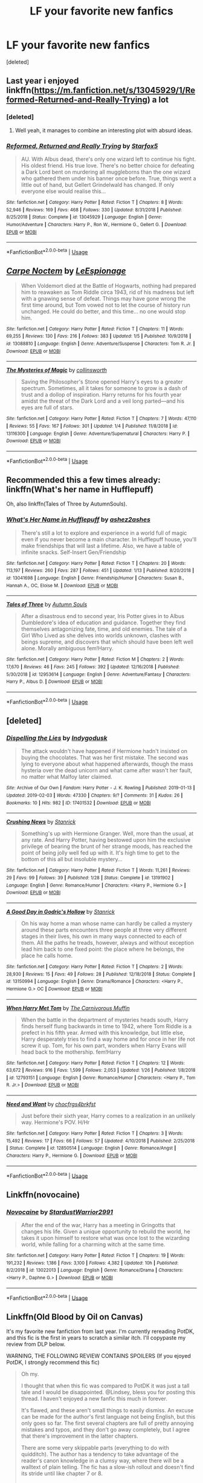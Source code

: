 #+TITLE: LF your favorite new fanfics

* LF your favorite new fanfics
:PROPERTIES:
:Score: 9
:DateUnix: 1549227125.0
:DateShort: 2019-Feb-04
:FlairText: Request
:END:
[deleted]


** Last year i enjoyed linkffn([[https://m.fanfiction.net/s/13045929/1/Reformed-Returned-and-Really-Trying]]) a lot
:PROPERTIES:
:Author: natus92
:Score: 7
:DateUnix: 1549233193.0
:DateShort: 2019-Feb-04
:END:

*** [deleted]
:PROPERTIES:
:Score: 5
:DateUnix: 1549235265.0
:DateShort: 2019-Feb-04
:END:

**** Well yeah, it manages to combine an interesting plot with absurd ideas.
:PROPERTIES:
:Author: natus92
:Score: 4
:DateUnix: 1549236137.0
:DateShort: 2019-Feb-04
:END:


*** [[https://www.fanfiction.net/s/13045929/1/][*/Reformed, Returned and Really Trying/*]] by [[https://www.fanfiction.net/u/2548648/Starfox5][/Starfox5/]]

#+begin_quote
  AU. With Albus dead, there's only one wizard left to continue his fight. His oldest friend. His true love. There's no better choice for defeating a Dark Lord bent on murdering all muggleborns than the one wizard who gathered them under his banner once before. True, things went a little out of hand, but Gellert Grindelwald has changed. If only everyone else would realise this...
#+end_quote

^{/Site/:} ^{fanfiction.net} ^{*|*} ^{/Category/:} ^{Harry} ^{Potter} ^{*|*} ^{/Rated/:} ^{Fiction} ^{T} ^{*|*} ^{/Chapters/:} ^{8} ^{*|*} ^{/Words/:} ^{52,946} ^{*|*} ^{/Reviews/:} ^{169} ^{*|*} ^{/Favs/:} ^{468} ^{*|*} ^{/Follows/:} ^{330} ^{*|*} ^{/Updated/:} ^{8/31/2018} ^{*|*} ^{/Published/:} ^{8/25/2018} ^{*|*} ^{/Status/:} ^{Complete} ^{*|*} ^{/id/:} ^{13045929} ^{*|*} ^{/Language/:} ^{English} ^{*|*} ^{/Genre/:} ^{Humor/Adventure} ^{*|*} ^{/Characters/:} ^{Harry} ^{P.,} ^{Ron} ^{W.,} ^{Hermione} ^{G.,} ^{Gellert} ^{G.} ^{*|*} ^{/Download/:} ^{[[http://www.ff2ebook.com/old/ffn-bot/index.php?id=13045929&source=ff&filetype=epub][EPUB]]} ^{or} ^{[[http://www.ff2ebook.com/old/ffn-bot/index.php?id=13045929&source=ff&filetype=mobi][MOBI]]}

--------------

*FanfictionBot*^{2.0.0-beta} | [[https://github.com/tusing/reddit-ffn-bot/wiki/Usage][Usage]]
:PROPERTIES:
:Author: FanfictionBot
:Score: 2
:DateUnix: 1549233204.0
:DateShort: 2019-Feb-04
:END:


** [[https://www.fanfiction.net/s/13088810/1/][*/Carpe Noctem/*]] by [[https://www.fanfiction.net/u/4027776/LeEspionage][/LeEspionage/]]

#+begin_quote
  When Voldemort died at the Battle of Hogwarts, nothing had prepared him to reawaken as Tom Riddle circa 1943, rid of his madness but left with a gnawing sense of defeat. Things may have gone wrong the first time around, but Tom vowed not to let the course of history run unchanged. He could do better, and this time... no one would stop him.
#+end_quote

^{/Site/:} ^{fanfiction.net} ^{*|*} ^{/Category/:} ^{Harry} ^{Potter} ^{*|*} ^{/Rated/:} ^{Fiction} ^{T} ^{*|*} ^{/Chapters/:} ^{11} ^{*|*} ^{/Words/:} ^{69,255} ^{*|*} ^{/Reviews/:} ^{130} ^{*|*} ^{/Favs/:} ^{216} ^{*|*} ^{/Follows/:} ^{383} ^{*|*} ^{/Updated/:} ^{1/5} ^{*|*} ^{/Published/:} ^{10/9/2018} ^{*|*} ^{/id/:} ^{13088810} ^{*|*} ^{/Language/:} ^{English} ^{*|*} ^{/Genre/:} ^{Adventure/Suspense} ^{*|*} ^{/Characters/:} ^{Tom} ^{R.} ^{Jr.} ^{*|*} ^{/Download/:} ^{[[http://www.ff2ebook.com/old/ffn-bot/index.php?id=13088810&source=ff&filetype=epub][EPUB]]} ^{or} ^{[[http://www.ff2ebook.com/old/ffn-bot/index.php?id=13088810&source=ff&filetype=mobi][MOBI]]}

--------------

[[https://www.fanfiction.net/s/13116300/1/][*/The Mysteries of Magic/*]] by [[https://www.fanfiction.net/u/8105623/collinsworth][/collinsworth/]]

#+begin_quote
  Saving the Philosopher's Stone opened Harry's eyes to a greater spectrum. Sometimes, all it takes for someone to grow is a dash of trust and a dollop of inspiration. Harry returns for his fourth year amidst the threat of the Dark Lord and a veil long parted---and his eyes are full of stars.
#+end_quote

^{/Site/:} ^{fanfiction.net} ^{*|*} ^{/Category/:} ^{Harry} ^{Potter} ^{*|*} ^{/Rated/:} ^{Fiction} ^{T} ^{*|*} ^{/Chapters/:} ^{7} ^{*|*} ^{/Words/:} ^{47,110} ^{*|*} ^{/Reviews/:} ^{55} ^{*|*} ^{/Favs/:} ^{167} ^{*|*} ^{/Follows/:} ^{301} ^{*|*} ^{/Updated/:} ^{1/4} ^{*|*} ^{/Published/:} ^{11/8/2018} ^{*|*} ^{/id/:} ^{13116300} ^{*|*} ^{/Language/:} ^{English} ^{*|*} ^{/Genre/:} ^{Adventure/Supernatural} ^{*|*} ^{/Characters/:} ^{Harry} ^{P.} ^{*|*} ^{/Download/:} ^{[[http://www.ff2ebook.com/old/ffn-bot/index.php?id=13116300&source=ff&filetype=epub][EPUB]]} ^{or} ^{[[http://www.ff2ebook.com/old/ffn-bot/index.php?id=13116300&source=ff&filetype=mobi][MOBI]]}

--------------

*FanfictionBot*^{2.0.0-beta} | [[https://github.com/tusing/reddit-ffn-bot/wiki/Usage][Usage]]
:PROPERTIES:
:Author: FanfictionBot
:Score: 3
:DateUnix: 1549227146.0
:DateShort: 2019-Feb-04
:END:


** Recommended this a few times already: linkffn(What's her name in Hufflepuff)

Oh, also linkffn(Tales of Three by AutumnSouls).
:PROPERTIES:
:Author: fflai
:Score: 3
:DateUnix: 1549266671.0
:DateShort: 2019-Feb-04
:END:

*** [[https://www.fanfiction.net/s/13041698/1/][*/What's Her Name in Hufflepuff/*]] by [[https://www.fanfiction.net/u/12472/ashez2ashes][/ashez2ashes/]]

#+begin_quote
  There's still a lot to explore and experience in a world full of magic even if you never become a main character. In Hufflepuff house, you'll make friendships that will last a lifetime. Also, we have a table of infinite snacks. Self-Insert Gen/Friendship
#+end_quote

^{/Site/:} ^{fanfiction.net} ^{*|*} ^{/Category/:} ^{Harry} ^{Potter} ^{*|*} ^{/Rated/:} ^{Fiction} ^{T} ^{*|*} ^{/Chapters/:} ^{20} ^{*|*} ^{/Words/:} ^{113,197} ^{*|*} ^{/Reviews/:} ^{260} ^{*|*} ^{/Favs/:} ^{287} ^{*|*} ^{/Follows/:} ^{451} ^{*|*} ^{/Updated/:} ^{1/13} ^{*|*} ^{/Published/:} ^{8/20/2018} ^{*|*} ^{/id/:} ^{13041698} ^{*|*} ^{/Language/:} ^{English} ^{*|*} ^{/Genre/:} ^{Friendship/Humor} ^{*|*} ^{/Characters/:} ^{Susan} ^{B.,} ^{Hannah} ^{A.,} ^{OC,} ^{Eloise} ^{M.} ^{*|*} ^{/Download/:} ^{[[http://www.ff2ebook.com/old/ffn-bot/index.php?id=13041698&source=ff&filetype=epub][EPUB]]} ^{or} ^{[[http://www.ff2ebook.com/old/ffn-bot/index.php?id=13041698&source=ff&filetype=mobi][MOBI]]}

--------------

[[https://www.fanfiction.net/s/12953614/1/][*/Tales of Three/*]] by [[https://www.fanfiction.net/u/8816781/Autumn-Souls][/Autumn Souls/]]

#+begin_quote
  After a disastrous end to second year, Iris Potter gives in to Albus Dumbledore's idea of education and guidance. Together they find themselves antagonizing fate, time, and old enemies. The tale of a Girl Who Lived as she delves into worlds unknown, clashes with beings supreme, and discovers that which should have been left well alone. Morally ambiguous fem!Harry.
#+end_quote

^{/Site/:} ^{fanfiction.net} ^{*|*} ^{/Category/:} ^{Harry} ^{Potter} ^{*|*} ^{/Rated/:} ^{Fiction} ^{M} ^{*|*} ^{/Chapters/:} ^{2} ^{*|*} ^{/Words/:} ^{17,670} ^{*|*} ^{/Reviews/:} ^{46} ^{*|*} ^{/Favs/:} ^{245} ^{*|*} ^{/Follows/:} ^{392} ^{*|*} ^{/Updated/:} ^{12/16/2018} ^{*|*} ^{/Published/:} ^{5/30/2018} ^{*|*} ^{/id/:} ^{12953614} ^{*|*} ^{/Language/:} ^{English} ^{*|*} ^{/Genre/:} ^{Adventure/Fantasy} ^{*|*} ^{/Characters/:} ^{Harry} ^{P.,} ^{Albus} ^{D.} ^{*|*} ^{/Download/:} ^{[[http://www.ff2ebook.com/old/ffn-bot/index.php?id=12953614&source=ff&filetype=epub][EPUB]]} ^{or} ^{[[http://www.ff2ebook.com/old/ffn-bot/index.php?id=12953614&source=ff&filetype=mobi][MOBI]]}

--------------

*FanfictionBot*^{2.0.0-beta} | [[https://github.com/tusing/reddit-ffn-bot/wiki/Usage][Usage]]
:PROPERTIES:
:Author: FanfictionBot
:Score: 3
:DateUnix: 1549266686.0
:DateShort: 2019-Feb-04
:END:


** [deleted]
:PROPERTIES:
:Score: 1
:DateUnix: 1549294731.0
:DateShort: 2019-Feb-04
:END:

*** [[https://archiveofourown.org/works/17401532][*/Dispelling the Lies/*]] by [[https://www.archiveofourown.org/users/Indygodusk/pseuds/Indygodusk][/Indygodusk/]]

#+begin_quote
  The attack wouldn't have happened if Hermione hadn't insisted on buying the chocolates. That was her first mistake. The second was lying to everyone about what happened afterwards, though the mass hysteria over the dead unicorn and what came after wasn't her fault, no matter what Malfoy later claimed.
#+end_quote

^{/Site/:} ^{Archive} ^{of} ^{Our} ^{Own} ^{*|*} ^{/Fandom/:} ^{Harry} ^{Potter} ^{-} ^{J.} ^{K.} ^{Rowling} ^{*|*} ^{/Published/:} ^{2019-01-13} ^{*|*} ^{/Updated/:} ^{2019-02-03} ^{*|*} ^{/Words/:} ^{47330} ^{*|*} ^{/Chapters/:} ^{9/?} ^{*|*} ^{/Comments/:} ^{31} ^{*|*} ^{/Kudos/:} ^{26} ^{*|*} ^{/Bookmarks/:} ^{10} ^{*|*} ^{/Hits/:} ^{982} ^{*|*} ^{/ID/:} ^{17401532} ^{*|*} ^{/Download/:} ^{[[https://archiveofourown.org/downloads/In/Indygodusk/17401532/Dispelling%20the%20Lies.epub?updated_at=1549228716][EPUB]]} ^{or} ^{[[https://archiveofourown.org/downloads/In/Indygodusk/17401532/Dispelling%20the%20Lies.mobi?updated_at=1549228716][MOBI]]}

--------------

[[https://www.fanfiction.net/s/13191902/1/][*/Crushing News/*]] by [[https://www.fanfiction.net/u/2918348/Stanrick][/Stanrick/]]

#+begin_quote
  Something's up with Hermione Granger. Well, more than the usual, at any rate. And Harry Potter, having bestowed upon him the exclusive privilege of bearing the brunt of her strange moods, has reached the point of being jolly well fed up with it. It's high time to get to the bottom of this all but insoluble mystery...
#+end_quote

^{/Site/:} ^{fanfiction.net} ^{*|*} ^{/Category/:} ^{Harry} ^{Potter} ^{*|*} ^{/Rated/:} ^{Fiction} ^{T} ^{*|*} ^{/Words/:} ^{11,261} ^{*|*} ^{/Reviews/:} ^{29} ^{*|*} ^{/Favs/:} ^{99} ^{*|*} ^{/Follows/:} ^{39} ^{*|*} ^{/Published/:} ^{1/28} ^{*|*} ^{/Status/:} ^{Complete} ^{*|*} ^{/id/:} ^{13191902} ^{*|*} ^{/Language/:} ^{English} ^{*|*} ^{/Genre/:} ^{Romance/Humor} ^{*|*} ^{/Characters/:} ^{<Harry} ^{P.,} ^{Hermione} ^{G.>} ^{*|*} ^{/Download/:} ^{[[http://www.ff2ebook.com/old/ffn-bot/index.php?id=13191902&source=ff&filetype=epub][EPUB]]} ^{or} ^{[[http://www.ff2ebook.com/old/ffn-bot/index.php?id=13191902&source=ff&filetype=mobi][MOBI]]}

--------------

[[https://www.fanfiction.net/s/13150994/1/][*/A Good Day in Godric's Hollow/*]] by [[https://www.fanfiction.net/u/2918348/Stanrick][/Stanrick/]]

#+begin_quote
  On his way home a man whose name can hardly be called a mystery around these parts encounters three people at three very different stages in their lives, his own in many ways connected to each of them. All the paths he treads, however, always and without exception lead him back to one fixed point: the place where he belongs, the place he calls home.
#+end_quote

^{/Site/:} ^{fanfiction.net} ^{*|*} ^{/Category/:} ^{Harry} ^{Potter} ^{*|*} ^{/Rated/:} ^{Fiction} ^{T} ^{*|*} ^{/Chapters/:} ^{2} ^{*|*} ^{/Words/:} ^{28,930} ^{*|*} ^{/Reviews/:} ^{15} ^{*|*} ^{/Favs/:} ^{49} ^{*|*} ^{/Follows/:} ^{28} ^{*|*} ^{/Published/:} ^{12/18/2018} ^{*|*} ^{/Status/:} ^{Complete} ^{*|*} ^{/id/:} ^{13150994} ^{*|*} ^{/Language/:} ^{English} ^{*|*} ^{/Genre/:} ^{Drama/Romance} ^{*|*} ^{/Characters/:} ^{<Harry} ^{P.,} ^{Hermione} ^{G.>} ^{OC} ^{*|*} ^{/Download/:} ^{[[http://www.ff2ebook.com/old/ffn-bot/index.php?id=13150994&source=ff&filetype=epub][EPUB]]} ^{or} ^{[[http://www.ff2ebook.com/old/ffn-bot/index.php?id=13150994&source=ff&filetype=mobi][MOBI]]}

--------------

[[https://www.fanfiction.net/s/12793151/1/][*/When Harry Met Tom/*]] by [[https://www.fanfiction.net/u/1318815/The-Carnivorous-Muffin][/The Carnivorous Muffin/]]

#+begin_quote
  When the battle in the department of mysteries heads south, Harry finds herself flung backwards in time to 1942, where Tom Riddle is a prefect in his fifth year. Armed with this knowledge, but little else, Harry desperately tries to find a way home and for once in her life not screw it up. Tom, for his own part, wonders when Harry Evans will head back to the mothership. fem!Harry
#+end_quote

^{/Site/:} ^{fanfiction.net} ^{*|*} ^{/Category/:} ^{Harry} ^{Potter} ^{*|*} ^{/Rated/:} ^{Fiction} ^{T} ^{*|*} ^{/Chapters/:} ^{12} ^{*|*} ^{/Words/:} ^{63,672} ^{*|*} ^{/Reviews/:} ^{916} ^{*|*} ^{/Favs/:} ^{1,599} ^{*|*} ^{/Follows/:} ^{2,053} ^{*|*} ^{/Updated/:} ^{1/26} ^{*|*} ^{/Published/:} ^{1/8/2018} ^{*|*} ^{/id/:} ^{12793151} ^{*|*} ^{/Language/:} ^{English} ^{*|*} ^{/Genre/:} ^{Romance/Humor} ^{*|*} ^{/Characters/:} ^{<Harry} ^{P.,} ^{Tom} ^{R.} ^{Jr.>} ^{*|*} ^{/Download/:} ^{[[http://www.ff2ebook.com/old/ffn-bot/index.php?id=12793151&source=ff&filetype=epub][EPUB]]} ^{or} ^{[[http://www.ff2ebook.com/old/ffn-bot/index.php?id=12793151&source=ff&filetype=mobi][MOBI]]}

--------------

[[https://www.fanfiction.net/s/12850514/1/][*/Need and Want/*]] by [[https://www.fanfiction.net/u/609363/chocfrgs4brkfst][/chocfrgs4brkfst/]]

#+begin_quote
  Just before their sixth year, Harry comes to a realization in an unlikely way. Hermione's POV. H/Hr
#+end_quote

^{/Site/:} ^{fanfiction.net} ^{*|*} ^{/Category/:} ^{Harry} ^{Potter} ^{*|*} ^{/Rated/:} ^{Fiction} ^{T} ^{*|*} ^{/Chapters/:} ^{3} ^{*|*} ^{/Words/:} ^{15,492} ^{*|*} ^{/Reviews/:} ^{17} ^{*|*} ^{/Favs/:} ^{66} ^{*|*} ^{/Follows/:} ^{57} ^{*|*} ^{/Updated/:} ^{4/10/2018} ^{*|*} ^{/Published/:} ^{2/25/2018} ^{*|*} ^{/Status/:} ^{Complete} ^{*|*} ^{/id/:} ^{12850514} ^{*|*} ^{/Language/:} ^{English} ^{*|*} ^{/Genre/:} ^{Romance/Angst} ^{*|*} ^{/Characters/:} ^{Harry} ^{P.,} ^{Hermione} ^{G.} ^{*|*} ^{/Download/:} ^{[[http://www.ff2ebook.com/old/ffn-bot/index.php?id=12850514&source=ff&filetype=epub][EPUB]]} ^{or} ^{[[http://www.ff2ebook.com/old/ffn-bot/index.php?id=12850514&source=ff&filetype=mobi][MOBI]]}

--------------

*FanfictionBot*^{2.0.0-beta} | [[https://github.com/tusing/reddit-ffn-bot/wiki/Usage][Usage]]
:PROPERTIES:
:Author: FanfictionBot
:Score: 1
:DateUnix: 1549294833.0
:DateShort: 2019-Feb-04
:END:


** Linkffn(novocaine)
:PROPERTIES:
:Author: seikunaras
:Score: 1
:DateUnix: 1549310832.0
:DateShort: 2019-Feb-04
:END:

*** [[https://www.fanfiction.net/s/13022013/1/][*/Novocaine/*]] by [[https://www.fanfiction.net/u/10430456/StardustWarrior2991][/StardustWarrior2991/]]

#+begin_quote
  After the end of the war, Harry has a meeting in Gringotts that changes his life. Given a unique opportunity to rebuild the world, he takes it upon himself to restore what was once lost to the wizarding world, while falling for a charming witch at the same time.
#+end_quote

^{/Site/:} ^{fanfiction.net} ^{*|*} ^{/Category/:} ^{Harry} ^{Potter} ^{*|*} ^{/Rated/:} ^{Fiction} ^{T} ^{*|*} ^{/Chapters/:} ^{19} ^{*|*} ^{/Words/:} ^{191,232} ^{*|*} ^{/Reviews/:} ^{1,186} ^{*|*} ^{/Favs/:} ^{3,100} ^{*|*} ^{/Follows/:} ^{4,382} ^{*|*} ^{/Updated/:} ^{10h} ^{*|*} ^{/Published/:} ^{8/2/2018} ^{*|*} ^{/id/:} ^{13022013} ^{*|*} ^{/Language/:} ^{English} ^{*|*} ^{/Genre/:} ^{Romance/Drama} ^{*|*} ^{/Characters/:} ^{<Harry} ^{P.,} ^{Daphne} ^{G.>} ^{*|*} ^{/Download/:} ^{[[http://www.ff2ebook.com/old/ffn-bot/index.php?id=13022013&source=ff&filetype=epub][EPUB]]} ^{or} ^{[[http://www.ff2ebook.com/old/ffn-bot/index.php?id=13022013&source=ff&filetype=mobi][MOBI]]}

--------------

*FanfictionBot*^{2.0.0-beta} | [[https://github.com/tusing/reddit-ffn-bot/wiki/Usage][Usage]]
:PROPERTIES:
:Author: FanfictionBot
:Score: 1
:DateUnix: 1549310851.0
:DateShort: 2019-Feb-04
:END:


** Linkffn(Old Blood by Oil on Canvas)

It's my favorite new fanfiction from last year. I'm currently rereading PotDK, and this fic is the first in years to scratch a similar itch. I'll copypaste my review from DLP below.

WARNING, THE FOLLOWING REVIEW CONTAINS SPOILERS (If you ejoyed PotDK, I strongly recommend this fic)

#+begin_quote
  Oh my.

  I thought that when this fic was compared to PotDK it was just a tall tale and I would be disappointed. @Lindsey, bless you for posting this thread. I haven't enjoyed a new fanfic this much in forever.

  It's flawed, and these aren't small things to easily dismiss. An excuse can be made for the author's first language not being English, but this only goes so far. The first several chapters are full of pretty annoying mistakes and typos, and they don't go away completely, but I agree that there's improvement in the latter chapters.

  There are some very skippable parts (everything to do with quidditch). The author has a tendency to take advantage of the reader's canon knowledge in a clumsy way, where there will be a walltext of plain telling. The fic has a slow-ish rollout and doesn't find its stride until like chapter 7 or 8.

  But, by Merlin's flaming pants, everything else is--dare I say it--great. The nuggets of worldbuilding are dealt out at a nice pace, no overwhelming infodumps. Character interactions, Harry's relationships with his friends. Hagrid's basement. Shadow Mage's quest (although I found the way the snakes were written rather annoying). The history Harry discovers about his parents.

  Everything about Quirrell. That legend she told (Darth Plagueis, anyone?). The way she brings Harry under her wing and over to her side. I mean, we know it's Voldemort in a skinsuit, but I'm also wondering, as someone else said upthread, if Quirrell isn't Lily Potter. I dunno, there's something motherly in how she interacts with Harry. It really does seem like it would be Harry's mum with Voldemort mixed in.

  The AU is strong with this one and by gods, it evokes this same interest and wonder that PotDK did the first time I read it. The Prince will be an ever-festering unhealed wound, but if this fic keeps going like it has, it may just be a balm for it. I think I'm in love.

  I won't give it full marks (still a bit apprehensive and I can't completely overlook its flaws), but this a very strong 4/5. Can we lure the author over to DLP?
#+end_quote
:PROPERTIES:
:Author: ScottPress
:Score: 1
:DateUnix: 1549238177.0
:DateShort: 2019-Feb-04
:END:

*** What fic is PotDK? Prince of the Dark Kingdom?
:PROPERTIES:
:Author: Garanar
:Score: 2
:DateUnix: 1549259397.0
:DateShort: 2019-Feb-04
:END:

**** Yes.
:PROPERTIES:
:Author: ScottPress
:Score: 1
:DateUnix: 1549285666.0
:DateShort: 2019-Feb-04
:END:


*** [[https://www.fanfiction.net/s/12417372/1/][*/Old Blood/*]] by [[https://www.fanfiction.net/u/1334247/Oil-on-Canvas][/Oil on Canvas/]]

#+begin_quote
  The Battle of Camlann never happened, thus the legacy of Arthur lives on. The blood of the founders still walk the halls of Hogwarts, while ancient enemies clash to this day. Years later, Harry Potter wakes up a stranger in a strange world. Between over competitive house relations and never ending mysterious plots, he must struggle to find the truth about that fated Halloween. AU
#+end_quote

^{/Site/:} ^{fanfiction.net} ^{*|*} ^{/Category/:} ^{Harry} ^{Potter} ^{*|*} ^{/Rated/:} ^{Fiction} ^{T} ^{*|*} ^{/Chapters/:} ^{13} ^{*|*} ^{/Words/:} ^{93,196} ^{*|*} ^{/Reviews/:} ^{117} ^{*|*} ^{/Favs/:} ^{402} ^{*|*} ^{/Follows/:} ^{595} ^{*|*} ^{/Updated/:} ^{7/22/2018} ^{*|*} ^{/Published/:} ^{3/23/2017} ^{*|*} ^{/id/:} ^{12417372} ^{*|*} ^{/Language/:} ^{English} ^{*|*} ^{/Genre/:} ^{Adventure} ^{*|*} ^{/Characters/:} ^{Harry} ^{P.,} ^{Ron} ^{W.,} ^{Hermione} ^{G.,} ^{Daphne} ^{G.} ^{*|*} ^{/Download/:} ^{[[http://www.ff2ebook.com/old/ffn-bot/index.php?id=12417372&source=ff&filetype=epub][EPUB]]} ^{or} ^{[[http://www.ff2ebook.com/old/ffn-bot/index.php?id=12417372&source=ff&filetype=mobi][MOBI]]}

--------------

*FanfictionBot*^{2.0.0-beta} | [[https://github.com/tusing/reddit-ffn-bot/wiki/Usage][Usage]]
:PROPERTIES:
:Author: FanfictionBot
:Score: 1
:DateUnix: 1549238194.0
:DateShort: 2019-Feb-04
:END:


*** [deleted]
:PROPERTIES:
:Score: 1
:DateUnix: 1549241326.0
:DateShort: 2019-Feb-04
:END:

**** [[https://www.fanfiction.net/s/10210053/1/][*/Harry Potter and the Untitled Tome/*]] by [[https://www.fanfiction.net/u/5608530/Ihateseatbelts][/Ihateseatbelts/]]

#+begin_quote
  The Battle of Nurmengard ended in a stalemate. Half a century later, Harry Potter feels adrift in a world teeming with millions of fantastic folk. Armed with a talking wand, he forays single-minded into the noble art and sport of Duelling, until one book leads him on the path to discovering his ill-fated parents' efforts to conceal a most dangerous magical secret.
#+end_quote

^{/Site/:} ^{fanfiction.net} ^{*|*} ^{/Category/:} ^{Harry} ^{Potter} ^{*|*} ^{/Rated/:} ^{Fiction} ^{T} ^{*|*} ^{/Chapters/:} ^{28} ^{*|*} ^{/Words/:} ^{219,818} ^{*|*} ^{/Reviews/:} ^{316} ^{*|*} ^{/Favs/:} ^{1,039} ^{*|*} ^{/Follows/:} ^{1,272} ^{*|*} ^{/Updated/:} ^{10/14/2018} ^{*|*} ^{/Published/:} ^{3/23/2014} ^{*|*} ^{/id/:} ^{10210053} ^{*|*} ^{/Language/:} ^{English} ^{*|*} ^{/Genre/:} ^{Fantasy/Supernatural} ^{*|*} ^{/Characters/:} ^{Harry} ^{P.,} ^{Hermione} ^{G.,} ^{Albus} ^{D.,} ^{Neville} ^{L.} ^{*|*} ^{/Download/:} ^{[[http://www.ff2ebook.com/old/ffn-bot/index.php?id=10210053&source=ff&filetype=epub][EPUB]]} ^{or} ^{[[http://www.ff2ebook.com/old/ffn-bot/index.php?id=10210053&source=ff&filetype=mobi][MOBI]]}

--------------

*FanfictionBot*^{2.0.0-beta} | [[https://github.com/tusing/reddit-ffn-bot/wiki/Usage][Usage]]
:PROPERTIES:
:Author: FanfictionBot
:Score: 1
:DateUnix: 1549241401.0
:DateShort: 2019-Feb-04
:END:


** linkffn(The Arithmancer)

linkffn(The Green Girl)

linkffn(Innocent by MarauderLover7)
:PROPERTIES:
:Author: 15_Redstones
:Score: -2
:DateUnix: 1549309814.0
:DateShort: 2019-Feb-04
:END:

*** [[https://www.fanfiction.net/s/10070079/1/][*/The Arithmancer/*]] by [[https://www.fanfiction.net/u/5339762/White-Squirrel][/White Squirrel/]]

#+begin_quote
  Hermione grows up as a maths whiz instead of a bookworm and tests into Arithmancy in her first year. With the help of her friends and Professor Vector, she puts her superhuman spellcrafting skills to good use in the fight against Voldemort. Years 1-4. Sequel posted.
#+end_quote

^{/Site/:} ^{fanfiction.net} ^{*|*} ^{/Category/:} ^{Harry} ^{Potter} ^{*|*} ^{/Rated/:} ^{Fiction} ^{T} ^{*|*} ^{/Chapters/:} ^{84} ^{*|*} ^{/Words/:} ^{529,133} ^{*|*} ^{/Reviews/:} ^{4,407} ^{*|*} ^{/Favs/:} ^{5,041} ^{*|*} ^{/Follows/:} ^{3,658} ^{*|*} ^{/Updated/:} ^{8/22/2015} ^{*|*} ^{/Published/:} ^{1/31/2014} ^{*|*} ^{/Status/:} ^{Complete} ^{*|*} ^{/id/:} ^{10070079} ^{*|*} ^{/Language/:} ^{English} ^{*|*} ^{/Characters/:} ^{Harry} ^{P.,} ^{Ron} ^{W.,} ^{Hermione} ^{G.,} ^{S.} ^{Vector} ^{*|*} ^{/Download/:} ^{[[http://www.ff2ebook.com/old/ffn-bot/index.php?id=10070079&source=ff&filetype=epub][EPUB]]} ^{or} ^{[[http://www.ff2ebook.com/old/ffn-bot/index.php?id=10070079&source=ff&filetype=mobi][MOBI]]}

--------------

[[https://www.fanfiction.net/s/11027125/1/][*/The Green Girl/*]] by [[https://www.fanfiction.net/u/4314892/Colubrina][/Colubrina/]]

#+begin_quote
  Hermione is sorted into Slytherin; how will things play out differently when the brains of the Golden Trio has different friends? AU. Darkish Dramione. COMPLETE.
#+end_quote

^{/Site/:} ^{fanfiction.net} ^{*|*} ^{/Category/:} ^{Harry} ^{Potter} ^{*|*} ^{/Rated/:} ^{Fiction} ^{T} ^{*|*} ^{/Chapters/:} ^{22} ^{*|*} ^{/Words/:} ^{150,467} ^{*|*} ^{/Reviews/:} ^{5,150} ^{*|*} ^{/Favs/:} ^{9,713} ^{*|*} ^{/Follows/:} ^{3,354} ^{*|*} ^{/Updated/:} ^{4/26/2015} ^{*|*} ^{/Published/:} ^{2/6/2015} ^{*|*} ^{/Status/:} ^{Complete} ^{*|*} ^{/id/:} ^{11027125} ^{*|*} ^{/Language/:} ^{English} ^{*|*} ^{/Genre/:} ^{Romance} ^{*|*} ^{/Characters/:} ^{<Hermione} ^{G.,} ^{Draco} ^{M.>} ^{Harry} ^{P.,} ^{Daphne} ^{G.} ^{*|*} ^{/Download/:} ^{[[http://www.ff2ebook.com/old/ffn-bot/index.php?id=11027125&source=ff&filetype=epub][EPUB]]} ^{or} ^{[[http://www.ff2ebook.com/old/ffn-bot/index.php?id=11027125&source=ff&filetype=mobi][MOBI]]}

--------------

[[https://www.fanfiction.net/s/9469064/1/][*/Innocent/*]] by [[https://www.fanfiction.net/u/4684913/MarauderLover7][/MarauderLover7/]]

#+begin_quote
  Mr and Mrs Dursley of Number Four, Privet Drive, were happy to say they were perfectly normal, thank you very much. The same could not be said for their eight year old nephew, but his godfather wanted him anyway.
#+end_quote

^{/Site/:} ^{fanfiction.net} ^{*|*} ^{/Category/:} ^{Harry} ^{Potter} ^{*|*} ^{/Rated/:} ^{Fiction} ^{M} ^{*|*} ^{/Chapters/:} ^{80} ^{*|*} ^{/Words/:} ^{494,191} ^{*|*} ^{/Reviews/:} ^{1,985} ^{*|*} ^{/Favs/:} ^{4,426} ^{*|*} ^{/Follows/:} ^{2,340} ^{*|*} ^{/Updated/:} ^{2/8/2014} ^{*|*} ^{/Published/:} ^{7/7/2013} ^{*|*} ^{/Status/:} ^{Complete} ^{*|*} ^{/id/:} ^{9469064} ^{*|*} ^{/Language/:} ^{English} ^{*|*} ^{/Genre/:} ^{Drama/Family} ^{*|*} ^{/Characters/:} ^{Harry} ^{P.,} ^{Sirius} ^{B.} ^{*|*} ^{/Download/:} ^{[[http://www.ff2ebook.com/old/ffn-bot/index.php?id=9469064&source=ff&filetype=epub][EPUB]]} ^{or} ^{[[http://www.ff2ebook.com/old/ffn-bot/index.php?id=9469064&source=ff&filetype=mobi][MOBI]]}

--------------

*FanfictionBot*^{2.0.0-beta} | [[https://github.com/tusing/reddit-ffn-bot/wiki/Usage][Usage]]
:PROPERTIES:
:Author: FanfictionBot
:Score: 1
:DateUnix: 1549309822.0
:DateShort: 2019-Feb-04
:END:
